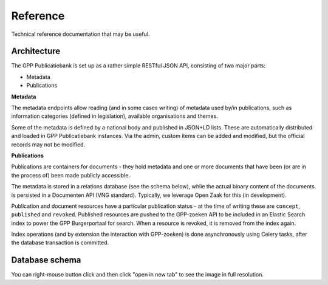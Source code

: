 .. _developers_reference:

Reference
=========

Technical reference documentation that may be useful.

Architecture
------------

The GPP Publicatiebank is set up as a rather simple RESTful JSON API, consisting of two
major parts:

* Metadata
* Publications

**Metadata**

The metadata endpoints allow reading (and in some cases writing) of metadata used by/in
publications, such as information categories (defined in legislation), available
organisations and themes.

Some of the metadata is defined by a national body and published in JSON+LD lists. These
are automatically distributed and loaded in GPP Publicatiebank instances. Via the admin,
custom items can be added and modified, but the official records may not be modified.

**Publications**

Publications are containers for documents - they hold metadata and one or more documents
that have been (or are in the process of) been made publicly accessible.

The metadata is stored in a relations database (see the schema below), while the actual
binary content of the documents is persisted in a Documenten API (VNG standard).
Typically, we leverage Open Zaak for this (in development).

Publication and document resources have a particular publication status - at the time of
writing these are ``concept``, ``published`` and ``revoked``. Published resources are
pushed to the GPP-zoeken API to be included in an Elastic Search index to power the
GPP Burgerportaal for search. When a resource is revoked, it is removed from the index
again.

Index operations (and by extension the interaction with GPP-zoeken) is done
asynchronously using Celery tasks, after the database transaction is committed.

Database schema
---------------

You can right-mouse button click and then click "open in new tab" to see the image
in full resolution.

.. graphviz:: _assets/db_schema.dot
